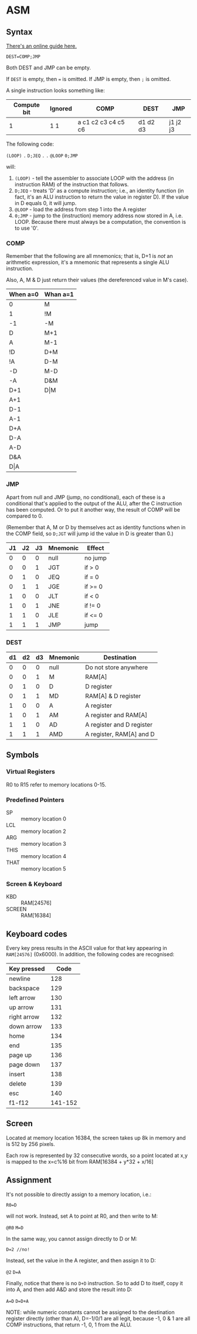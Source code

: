 * ASM
** Syntax

[[http://www.marksmath.com/tecs/hack-asm/hack-asm.html][There's an online guide here.]]

~DEST=COMP;JMP~

Both DEST and JMP can be empty.

If ~DEST~ is empty, then ~=~ is omitted.
If JMP is empty, then ~;~ is omitted.

A single instruction looks something like:

|-------------+---------+---------------------+----------+----------|
| Compute bit | Ignored |       COMP          |   DEST   |   JMP    |
|-------------+---------+---------------------+----------+----------|
|      1      |   1 1   | a c1 c2 c3 c4 c5 c6 | d1 d2 d3 | j1 j2 j3 |
|-------------+---------+---------------------+----------+----------|
  
The following code:

~(LOOP)~
~.~
~D;JEQ~
~.~
~.~
~@LOOP~
~0;JMP~

will:
 1) ~(LOOP)~ - tell the assembler to associate LOOP with the address (in instruction RAM) of the instruction that follows.
 2) ~D;JEQ~ - treats 'D' as a compute instruction; i.e., an identity function (in fact, it's an ALU instruction to return the value in register D).  If the value in D equals 0, it will jump.
 3) ~@LOOP~ - load the address from step 1 into the A register
 4) ~0;JMP~ - jump to the (instruction) memory address now stored in A, i.e. LOOP.  Because there must always be a computation, the convention is to use '0'.
    
*** COMP

Remember that the following are all mnemonics; that is, D+1 is /not/ an arithmetic expression, it's a mnemonic that represents a single ALU instruction.

Also, A, M & D just return their values (the dereferenced value in M's case).

|----------+----------|
| When a=0 | Whan a=1 |
|----------+----------|
| 0        | M        |
| 1        | !M       |
| -1       | -M       |
| D        | M+1      |
| A        | M-1      |
| !D       | D+M      |
| !A       | D-M      |
| -D       | M-D      |
| -A       | D&M      |
| D+1      | D\vert{}M      |
| A+1      |          |
| D-1      |          |
| A-1      |          |
| D+A      |          |
| D-A      |          |
| A-D      |          |
| D&A      |          |
| D\vert{}A      |          |
|----------+----------|

*** JMP

Apart from null and JMP (jump, no conditional), each of these is a conditional that's applied to the output of the ALU, after the C instruction has been computed.  Or to put it another way, the result of COMP will be compared to 0.

(Remember that A, M or D by themselves act as identity functions when in the COMP field, so ~D;JGT~ will jump id the value in D is greater than 0.)

|----+----+----+----------+---------|
| J1 | J2 | J3 | Mnemonic | Effect  |
|----+----+----+----------+---------|
|  0 |  0 |  0 | null     | no jump |
|  0 |  0 |  1 | JGT      | if > 0  |
|  0 |  1 |  0 | JEQ      | if = 0  |
|  0 |  1 |  1 | JGE      | if >= 0 |
|  1 |  0 |  0 | JLT      | if < 0  |
|  1 |  0 |  1 | JNE      | if != 0 |
|  1 |  1 |  0 | JLE      | if <= 0 |
|  1 |  1 |  1 | JMP      | jump    |
|----+----+----+----------+---------|

*** DEST

|----+----+----+----------+---------------------------|
| d1 | d2 | d3 | Mnemonic | Destination               |
|----+----+----+----------+---------------------------|
|  0 |  0 |  0 | null     | Do not store anywhere     |
|  0 |  0 |  1 | M        | RAM[A]                    |
|  0 |  1 |  0 | D        | D register                |
|  0 |  1 |  1 | MD       | RAM[A] & D register       |
|  1 |  0 |  0 | A        | A register                |
|  1 |  0 |  1 | AM       | A register and RAM[A]     |
|  1 |  1 |  0 | AD       | A register and D register |
|  1 |  1 |  1 | AMD      | A register, RAM[A] and D  |
|----+----+----+----------+---------------------------|


#  LocalWords:  JNE JLE ALU
** Symbols
*** Virtual Registers
 R0 to R15 refer to memory locations 0-15.

*** Predefined Pointers
 - SP   :: memory location 0
 - LCL  :: memory location 2
 - ARG  :: memory location 3
 - THIS :: memory location 4
 - THAT :: memory location 5

*** Screen & Keyboard
 - KBD :: RAM[24576]
 - SCREEN :: RAM[16384]

** Keyboard codes

Every key press results in the ASCII value for that key appearing in ~RAM[24576]~ (0x6000).  In addition, the following codes are recognised:

|-------------+---------|
| Key pressed |    Code |
|-------------+---------|
| newline     |     128 |
| backspace   |     129 |
| left arrow  |     130 |
| up arrow    |     131 |
| right arrow |     132 |
| down arrow  |     133 |
| home        |     134 |
| end         |     135 |
| page up     |     136 |
| page down   |     137 |
| insert      |     138 |
| delete      |     139 |
| esc         |     140 |
| f1-f12      | 141-152 |
|-------------+---------|
** Screen

Located at memory location 16384, the screen takes up 8k in memory and is 512 by 256 pixels.

Each row is represented by 32 consecutive words, so a point located at x,y is mapped to the x=c%16 bit from RAM[16384 + y*32 + x/16]
** Assignment

It's not possible to directly assign to a memory location, i.e.:

~R0=D~

will not work.  Instead, set A to point at R0, and then write to M:

~@R0~
~M=D~

In the same way, you cannot assign directly to D or M:

~D=2 //no!~

Instead, set the value in the A register, and then assign it to D:

~@2~
~D=A~

Finally, notice that there is no ~D+D~ instruction.  So to add D to itself, copy it into A, and then add A&D and store the result into D:

~A=D~
~D=D+A~

NOTE: while numeric constants cannot be assigned to the destination register directly (other than A), D=-1/0/1 are all legit, because -1, 0 & 1 are all COMP instructions, that return -1, 0, 1 from the ALU.

